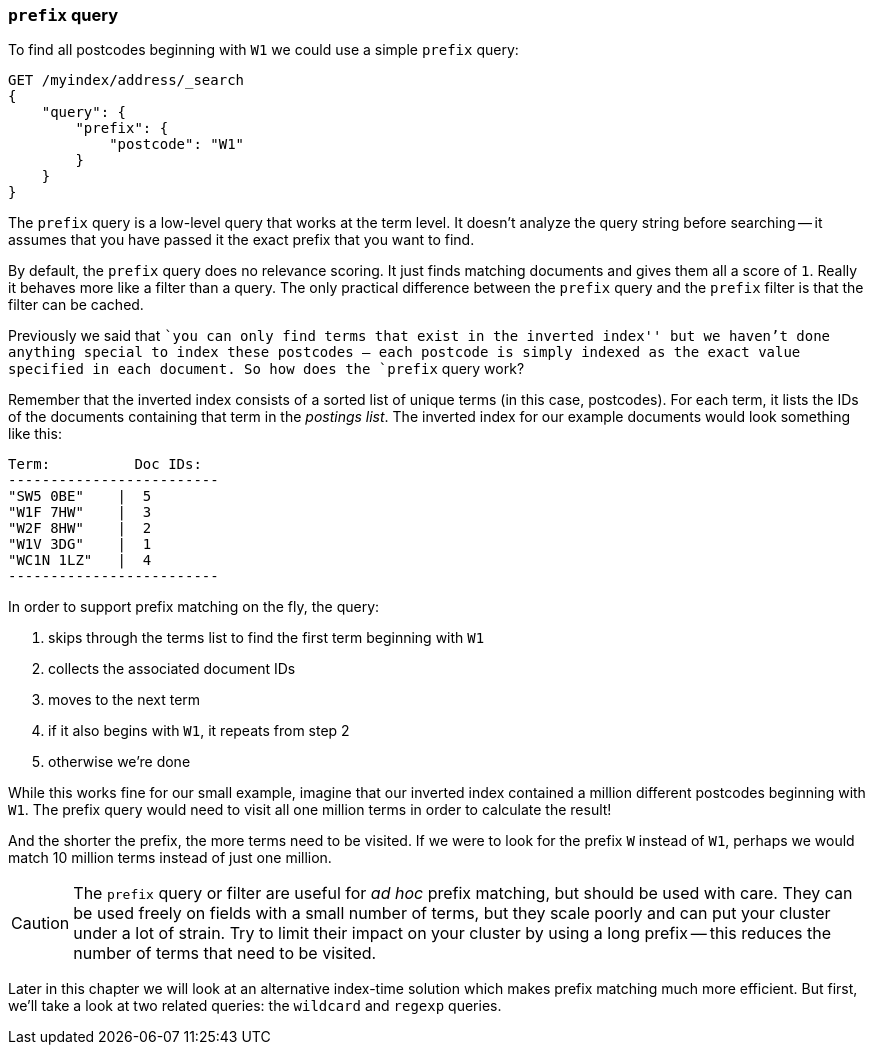 [[prefix-query]]
=== `prefix` query

To find all postcodes beginning with `W1` we could use a simple `prefix`
query:

[source,js]
--------------------------------------------------
GET /myindex/address/_search
{
    "query": {
        "prefix": {
            "postcode": "W1"
        }
    }
}
--------------------------------------------------

The `prefix` query is a low-level query that works at the term level.  It
doesn't analyze the query string before searching -- it assumes that you have
passed it the exact prefix that you want to find.

**************************************************

By default, the `prefix` query does no relevance scoring.  It just finds
matching documents and gives them all a score of `1`.  Really it behaves more
like a filter than a query.  The only practical difference between the
`prefix` query and the `prefix` filter is that the filter can be cached.

**************************************************


Previously we said that ``you can only find terms that exist in the inverted
index'' but we haven't done anything special to index these postcodes -- each
postcode is simply indexed as the exact value specified in each document.  So
how does the `prefix` query work?

Remember that the inverted index consists of a sorted list of unique terms (in
this case, postcodes).  For each term, it lists the IDs of the documents
containing that term in the _postings list_.  The inverted index for our
example documents would look something like this:

    Term:          Doc IDs:
    -------------------------
    "SW5 0BE"    |  5
    "W1F 7HW"    |  3
    "W2F 8HW"    |  2
    "W1V 3DG"    |  1
    "WC1N 1LZ"   |  4
    -------------------------

In order to support prefix matching on the fly, the query:

1. skips through the terms list to find the first term beginning with `W1`
2. collects the associated document IDs
3. moves to the next term
4. if it also begins with `W1`, it repeats from step 2
5. otherwise we're done

While this works fine for our small example, imagine that our inverted index
contained a million different postcodes beginning with `W1`. The prefix query
would need to visit all one million terms in order to calculate the result!

And the shorter the prefix, the more terms need to be visited. If we were to
look for the prefix `W` instead of `W1`, perhaps we would match 10 million
terms instead of just one million.

CAUTION: The `prefix` query or filter are useful for _ad hoc_ prefix matching, but
should be used with care.  They can be used freely on fields with a small
number of terms, but they scale poorly and can put your cluster under a lot of
strain.  Try to limit their impact on your cluster by using a long prefix --
this reduces the number of terms that need to be visited.

Later in this chapter we will look at an alternative index-time solution which
makes prefix matching much more efficient.  But first, we'll take a look at
two related queries: the `wildcard` and `regexp` queries.

